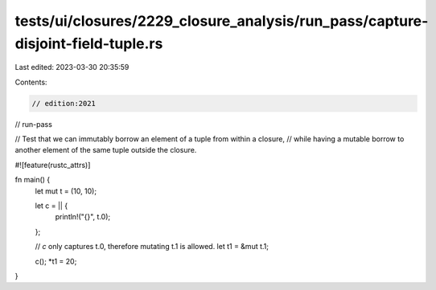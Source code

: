 tests/ui/closures/2229_closure_analysis/run_pass/capture-disjoint-field-tuple.rs
================================================================================

Last edited: 2023-03-30 20:35:59

Contents:

.. code-block:: rs

    // edition:2021
// run-pass

// Test that we can immutably borrow an element of a tuple from within a closure,
// while having a mutable borrow to another element of the same tuple outside the closure.

#![feature(rustc_attrs)]

fn main() {
    let mut t = (10, 10);

    let c = || {
        println!("{}", t.0);
    };

    // `c` only captures t.0, therefore mutating t.1 is allowed.
    let t1 = &mut t.1;

    c();
    *t1 = 20;
}



